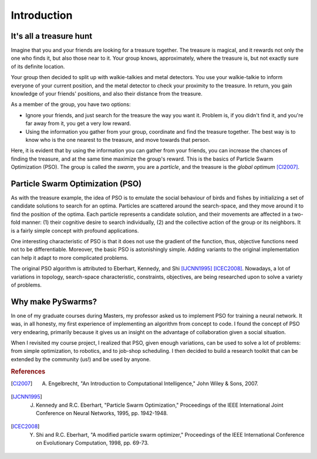 ============
Introduction
============

It's all a treasure hunt
-------------------------

Imagine that you and your friends are looking for a treasure together. The
treasure is magical, and it rewards not only the one who finds it, but also
those near to it. Your group knows, approximately, where the treasure is, but
not exactly sure of its definite location.

Your group then decided to split up with walkie-talkies and metal detectors.
You use your walkie-talkie to inform everyone of your current position, and
the metal detector to check your proximity to the treasure. In return, you
gain knowledge of your friends' positions, and also their distance from the
treasure.

As a member of the group, you have two options:

* Ignore your friends, and just search for the treasure the way you want it. Problem is, if you didn't find it, and you're far away from it, you get a very low reward.

* Using the information you gather from your group, coordinate and find the treasure together. The best way is to know who is the one nearest to the treasure, and move towards that person.

Here, it is evident that by using the information you can gather from
your friends, you can increase the chances of finding the treasure, and
at the same time maximize the group's reward. This is the basics of
Particle Swarm Optimization (PSO). The group is called the *swarm*,
you are a *particle*, and the treasure is the *global optimum* [CI2007]_.


Particle Swarm Optimization (PSO)
---------------------------------

As with the treasure example, the idea of PSO is to emulate the social
behaviour of birds and fishes by initializing a set of candidate solutions to
search for an optima. Particles are scattered around the search-space, and
they move around it to find the position of the optima. Each particle
represents a candidate solution, and their movements are affected in a
two-fold manner: (1) their cognitive desire to search individually, (2) and
the collective action of the group or its neighbors. It is a fairly simple
concept with profound applications.

One interesting characteristic of PSO is that it does not use the gradient of
the function, thus, objective functions need not to be differentiable.
Moreover, the basic PSO is astonishingly simple. Adding variants to the
original implementation can help it adapt to more complicated problems.

The original PSO algorithm is attributed to Eberhart,
Kennedy, and Shi [IJCNN1995]_ [ICEC2008]_. Nowadays, a lot of variations
in topology, search-space characteristic, constraints, objectives,
are being researched upon to solve a variety of problems.


Why make PySwarms?
------------------

In one of my graduate courses during Masters, my professor asked us to
implement PSO for training a neural network. It was, in all honesty, my
first experience of implementing an algorithm from concept to code. I
found the concept of PSO very endearing, primarily because it gives
us an insight on the advantage of collaboration given a social situation.

When I revisited my course project, I realized that PSO, given enough
variations, can be used to solve a lot of problems: from simple optimization, 
to robotics, and to job-shop scheduling. I then decided to build a
research toolkit that can be extended by the community (us!) and be used
by anyone.

.. rubric:: References

.. [CI2007] A. Engelbrecht, "An Introduction to Computational Intelligence," John Wiley & Sons, 2007.

.. [IJCNN1995] J. Kennedy and R.C. Eberhart, "Particle Swarm Optimization," Proceedings of the IEEE International Joint Conference on Neural Networks, 1995, pp. 1942-1948.

.. [ICEC2008] Y. Shi and R.C. Eberhart, "A modified particle swarm optimizer," Proceedings of the IEEE International Conference on Evolutionary Computation, 1998, pp. 69-73.